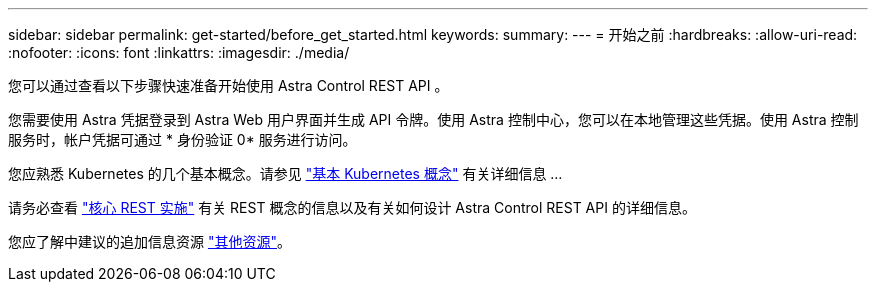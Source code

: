 ---
sidebar: sidebar 
permalink: get-started/before_get_started.html 
keywords:  
summary:  
---
= 开始之前
:hardbreaks:
:allow-uri-read: 
:nofooter: 
:icons: font
:linkattrs: 
:imagesdir: ./media/


[role="lead"]
您可以通过查看以下步骤快速准备开始使用 Astra Control REST API 。

您需要使用 Astra 凭据登录到 Astra Web 用户界面并生成 API 令牌。使用 Astra 控制中心，您可以在本地管理这些凭据。使用 Astra 控制服务时，帐户凭据可通过 * 身份验证 0* 服务进行访问。

您应熟悉 Kubernetes 的几个基本概念。请参见 link:kubernetes_concepts.html["基本 Kubernetes 概念"] 有关详细信息 ...

请务必查看 link:../rest-core/rest_web_services.html["核心 REST 实施"] 有关 REST 概念的信息以及有关如何设计 Astra Control REST API 的详细信息。

您应了解中建议的追加信息资源 link:../information/additional_resources.html["其他资源"]。

